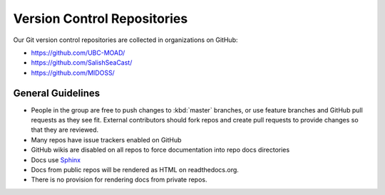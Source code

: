 .. Copyright 2018-2020 The UBC EOAS MOAD Group
.. and The University of British Columbia
..
.. Licensed under a Creative Commons Attribution 4.0 International License
..
..   http://creativecommons.org/licenses/by/4.0/


.. _team-repos:

****************************
Version Control Repositories
****************************

Our Git version control repositories are collected in organizations on GitHub:

* https://github.com/UBC-MOAD/
* https://github.com/SalishSeaCast/
* https://github.com/MIDOSS/


General Guidelines
==================

* People in the group are free to push changes to :kbd:`master` branches,
  or use feature branches and GitHub pull requests as they see fit.
  External contributors should fork repos and create pull requests to provide changes so that they are reviewed.

* Many repos have issue trackers enabled on GitHub

* GitHub wikis are disabled on all repos to force documentation into repo docs directories

* Docs use Sphinx_

  .. _Sphinx: http://sphinx-doc.org/

* Docs from public repos will be rendered as HTML on readthedocs.org.

* There is no provision for rendering docs from private repos.
